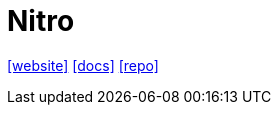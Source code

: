 = Nitro
:url-website: https://nitro.build/
:url-docs: https://nitro.build/guide
:url-repo: https://github.com/nitrojs/nitro

{url-website}[[website\]]
{url-docs}[[docs\]]
{url-repo}[[repo\]]

